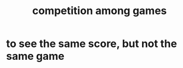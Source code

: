 :PROPERTIES:
:ID:       7d7ed8fa-a321-41f6-9699-c3eb0398841f
:ROAM_ALIASES: "games competing"
:END:
#+title: competition among games
* to see the same score, but not the same game
